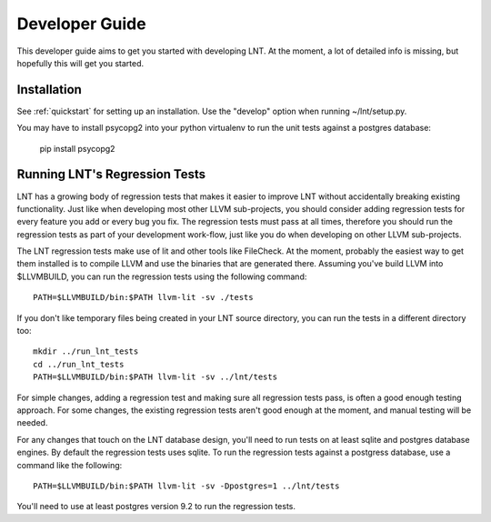 .. _developer_guide:

Developer Guide
===============

This developer guide aims to get you started with developing LNT. At the
moment, a lot of detailed info is missing, but hopefully this will get you
started.

Installation
------------

See :ref:`quickstart` for setting up an installation. Use the "develop" option
when running ~/lnt/setup.py.

You may have to install psycopg2 into your python virtualenv to run the
unit tests against a postgres database:

     pip install psycopg2


Running LNT's Regression Tests
------------------------------

LNT has a growing body of regression tests that makes it easier to improve LNT
without accidentally breaking existing functionality. Just like when developing
most other LLVM sub-projects, you should consider adding regression tests for
every feature you add or every bug you fix. The regression tests must pass at
all times, therefore you should run the regression tests as part of your
development work-flow, just like you do when developing on other LLVM
sub-projects.

The LNT regression tests make use of lit and other tools like FileCheck. At
the moment, probably the easiest way to get them installed is to compile LLVM
and use the binaries that are generated there. Assuming you've build LLVM
into $LLVMBUILD, you can run the regression tests using the following command::

     PATH=$LLVMBUILD/bin:$PATH llvm-lit -sv ./tests

If you don't like temporary files being created in your LNT source directory,
you can run the tests in a different directory too::

     mkdir ../run_lnt_tests
     cd ../run_lnt_tests
     PATH=$LLVMBUILD/bin:$PATH llvm-lit -sv ../lnt/tests

For simple changes, adding a regression test and making sure all regression
tests pass, is often a good enough testing approach. For some changes, the
existing regression tests aren't good enough at the moment, and manual testing
will be needed.

For any changes that touch on the LNT database design, you'll need to run tests
on at least sqlite and postgres database engines.  By default the regression
tests uses sqlite. To run the regression tests against a postgress database,
use a command like the following::

     PATH=$LLVMBUILD/bin:$PATH llvm-lit -sv -Dpostgres=1 ../lnt/tests

You'll need to use at least postgres version 9.2 to run the regression tests.
